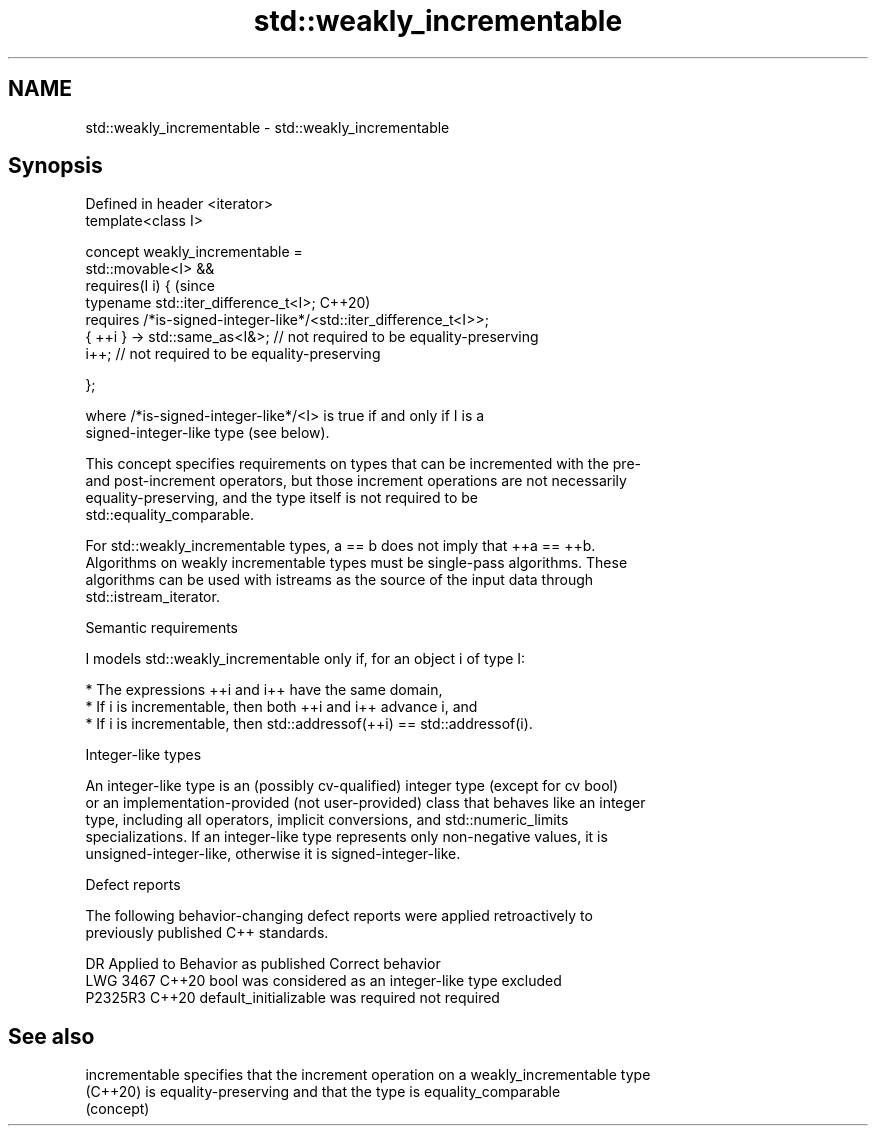 .TH std::weakly_incrementable 3 "2022.07.31" "http://cppreference.com" "C++ Standard Libary"
.SH NAME
std::weakly_incrementable \- std::weakly_incrementable

.SH Synopsis
   Defined in header <iterator>
   template<class I>

   concept weakly_incrementable =
   std::movable<I> &&
   requires(I i) {                                                         (since
   typename std::iter_difference_t<I>;                                     C++20)
   requires /*is-signed-integer-like*/<std::iter_difference_t<I>>;
   { ++i } -> std::same_as<I&>; // not required to be equality-preserving
   i++; // not required to be equality-preserving

   };

   where /*is-signed-integer-like*/<I> is true if and only if I is a
   signed-integer-like type (see below).

   This concept specifies requirements on types that can be incremented with the pre-
   and post-increment operators, but those increment operations are not necessarily
   equality-preserving, and the type itself is not required to be
   std::equality_comparable.

   For std::weakly_incrementable types, a == b does not imply that ++a == ++b.
   Algorithms on weakly incrementable types must be single-pass algorithms. These
   algorithms can be used with istreams as the source of the input data through
   std::istream_iterator.

  Semantic requirements

   I models std::weakly_incrementable only if, for an object i of type I:

     * The expressions ++i and i++ have the same domain,
     * If i is incrementable, then both ++i and i++ advance i, and
     * If i is incrementable, then std::addressof(++i) == std::addressof(i).

  Integer-like types

   An integer-like type is an (possibly cv-qualified) integer type (except for cv bool)
   or an implementation-provided (not user-provided) class that behaves like an integer
   type, including all operators, implicit conversions, and std::numeric_limits
   specializations. If an integer-like type represents only non-negative values, it is
   unsigned-integer-like, otherwise it is signed-integer-like.

  Defect reports

   The following behavior-changing defect reports were applied retroactively to
   previously published C++ standards.

      DR    Applied to            Behavior as published            Correct behavior
   LWG 3467 C++20      bool was considered as an integer-like type excluded
   P2325R3  C++20      default_initializable was required          not required

.SH See also

   incrementable specifies that the increment operation on a weakly_incrementable type
   (C++20)       is equality-preserving and that the type is equality_comparable
                 (concept)
